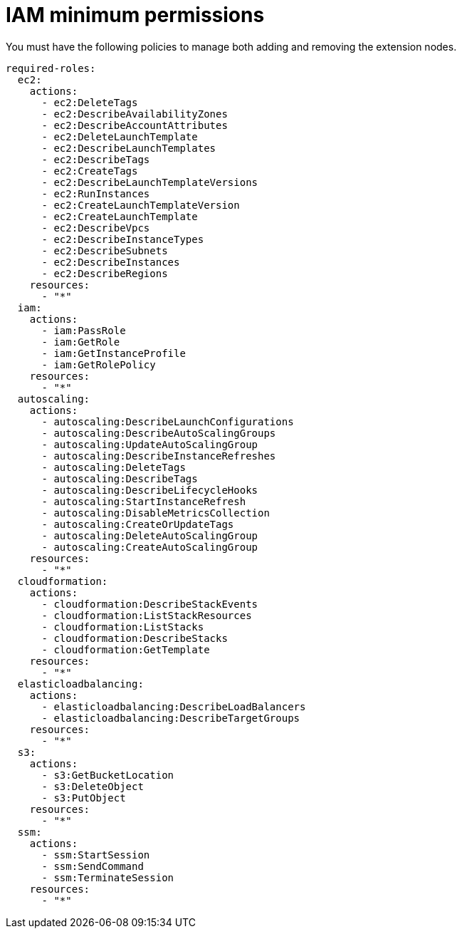 [id="ref-aws-permissions-to-manage-nodes_{context}"]

= IAM minimum permissions

You must have the following policies to manage both adding and removing the extension nodes.

[literal, options="nowrap" subs="+attributes"]
----
required-roles:
  ec2:
    actions:
      - ec2:DeleteTags
      - ec2:DescribeAvailabilityZones
      - ec2:DescribeAccountAttributes
      - ec2:DeleteLaunchTemplate
      - ec2:DescribeLaunchTemplates
      - ec2:DescribeTags
      - ec2:CreateTags
      - ec2:DescribeLaunchTemplateVersions
      - ec2:RunInstances
      - ec2:CreateLaunchTemplateVersion
      - ec2:CreateLaunchTemplate
      - ec2:DescribeVpcs
      - ec2:DescribeInstanceTypes
      - ec2:DescribeSubnets
      - ec2:DescribeInstances
      - ec2:DescribeRegions
    resources:
      - "*"
  iam:
    actions:
      - iam:PassRole
      - iam:GetRole
      - iam:GetInstanceProfile
      - iam:GetRolePolicy
    resources:
      - "*"
  autoscaling:
    actions:
      - autoscaling:DescribeLaunchConfigurations
      - autoscaling:DescribeAutoScalingGroups
      - autoscaling:UpdateAutoScalingGroup
      - autoscaling:DescribeInstanceRefreshes
      - autoscaling:DeleteTags
      - autoscaling:DescribeTags
      - autoscaling:DescribeLifecycleHooks
      - autoscaling:StartInstanceRefresh
      - autoscaling:DisableMetricsCollection
      - autoscaling:CreateOrUpdateTags
      - autoscaling:DeleteAutoScalingGroup
      - autoscaling:CreateAutoScalingGroup
    resources:
      - "*"
  cloudformation:
    actions:
      - cloudformation:DescribeStackEvents
      - cloudformation:ListStackResources
      - cloudformation:ListStacks
      - cloudformation:DescribeStacks
      - cloudformation:GetTemplate
    resources:
      - "*"
  elasticloadbalancing:
    actions:
      - elasticloadbalancing:DescribeLoadBalancers
      - elasticloadbalancing:DescribeTargetGroups
    resources:
      - "*"
  s3:
    actions:
      - s3:GetBucketLocation
      - s3:DeleteObject
      - s3:PutObject
    resources:
      - "*"
  ssm:
    actions:
      - ssm:StartSession
      - ssm:SendCommand
      - ssm:TerminateSession
    resources:
      - "*"
----

